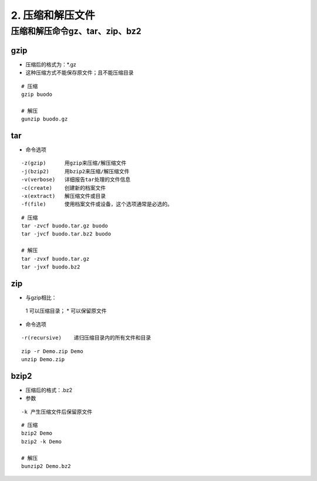 ======================================
2. 压缩和解压文件
======================================


压缩和解压命令gz、tar、zip、bz2
========================================

gzip
----------------

- 压缩后的格式为：*.gz
- 这种压缩方式不能保存原文件；且不能压缩目录

::

 # 压缩
 gzip buodo

 # 解压
 gunzip buodo.gz

tar 
-----------------

- 命令选项

::

 -z(gzip)      用gzip来压缩/解压缩文件
 -j(bzip2)     用bzip2来压缩/解压缩文件
 -v(verbose)   详细报告tar处理的文件信息
 -c(create)    创建新的档案文件
 -x(extract)   解压缩文件或目录
 -f(file)      使用档案文件或设备，这个选项通常是必选的。

::

 # 压缩
 tar -zvcf buodo.tar.gz buodo
 tar -jvcf buodo.tar.bz2 buodo 

 # 解压
 tar -zvxf buodo.tar.gz
 tar -jvxf buodo.bz2

zip
-----------------------

- 与gzip相比：
 1 可以压缩目录；
 * 可以保留原文件

- 命令选项

::

 -r(recursive)    递归压缩目录内的所有文件和目录

::

 zip -r Demo.zip Demo
 unzip Demo.zip

bzip2
-------------------

- 压缩后的格式：.bz2
- 参数

::

 -k 产生压缩文件后保留原文件

::

 # 压缩
 bzip2 Demo
 bzip2 -k Demo

 # 解压
 bunzip2 Demo.bz2



